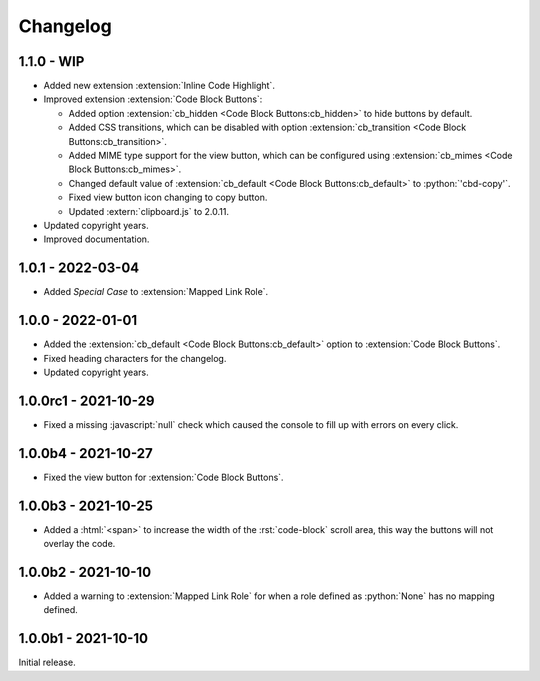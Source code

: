 .. SPDX-FileCopyrightText: 2021-2024 SanderTheDragon <sanderthedragon@zoho.com>
..
.. SPDX-License-Identifier: CC-BY-SA-4.0

#########
Changelog
#########

***********
1.1.0 - WIP
***********
- Added new extension :extension:`Inline Code Highlight`.
- Improved extension :extension:`Code Block Buttons`:

  - Added option :extension:`cb_hidden <Code Block Buttons:cb_hidden>` to hide buttons by default.
  - Added CSS transitions, which can be disabled with option :extension:`cb_transition <Code Block Buttons:cb_transition>`.
  - Added MIME type support for the view button, which can be configured using :extension:`cb_mimes <Code Block Buttons:cb_mimes>`.
  - Changed default value of :extension:`cb_default <Code Block Buttons:cb_default>` to :python:`'cbd-copy'`.
  - Fixed view button icon changing to copy button.
  - Updated :extern:`clipboard.js` to 2.0.11.

- Updated copyright years.
- Improved documentation.

******************
1.0.1 - 2022-03-04
******************
- Added *Special Case* to :extension:`Mapped Link Role`.

******************
1.0.0 - 2022-01-01
******************
- Added the :extension:`cb_default <Code Block Buttons:cb_default>` option to :extension:`Code Block Buttons`.
- Fixed heading characters for the changelog.
- Updated copyright years.

*********************
1.0.0rc1 - 2021-10-29
*********************
- Fixed a missing :javascript:`null` check which caused the console to fill up with errors on every click.

********************
1.0.0b4 - 2021-10-27
********************
- Fixed the view button for :extension:`Code Block Buttons`.

********************
1.0.0b3 - 2021-10-25
********************
- Added a :html:`<span>` to increase the width of the :rst:`code-block` scroll area, this way the buttons will not overlay the code.

********************
1.0.0b2 - 2021-10-10
********************
- Added a warning to :extension:`Mapped Link Role` for when a role defined as :python:`None` has no mapping defined.

********************
1.0.0b1 - 2021-10-10
********************
Initial release.
